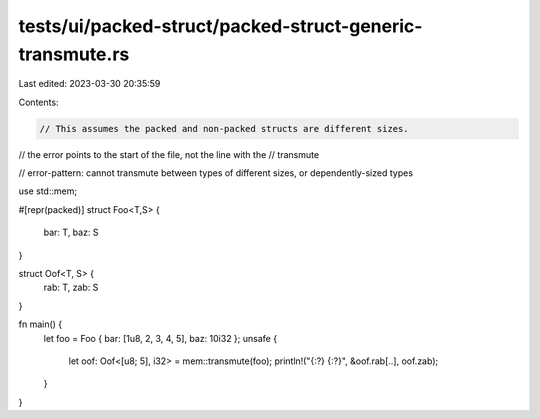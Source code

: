 tests/ui/packed-struct/packed-struct-generic-transmute.rs
=========================================================

Last edited: 2023-03-30 20:35:59

Contents:

.. code-block:: rs

    // This assumes the packed and non-packed structs are different sizes.

// the error points to the start of the file, not the line with the
// transmute

// error-pattern: cannot transmute between types of different sizes, or dependently-sized types

use std::mem;

#[repr(packed)]
struct Foo<T,S> {
    bar: T,
    baz: S
}

struct Oof<T, S> {
    rab: T,
    zab: S
}

fn main() {
    let foo = Foo { bar: [1u8, 2, 3, 4, 5], baz: 10i32 };
    unsafe {
        let oof: Oof<[u8; 5], i32> = mem::transmute(foo);
        println!("{:?} {:?}", &oof.rab[..], oof.zab);
    }
}


